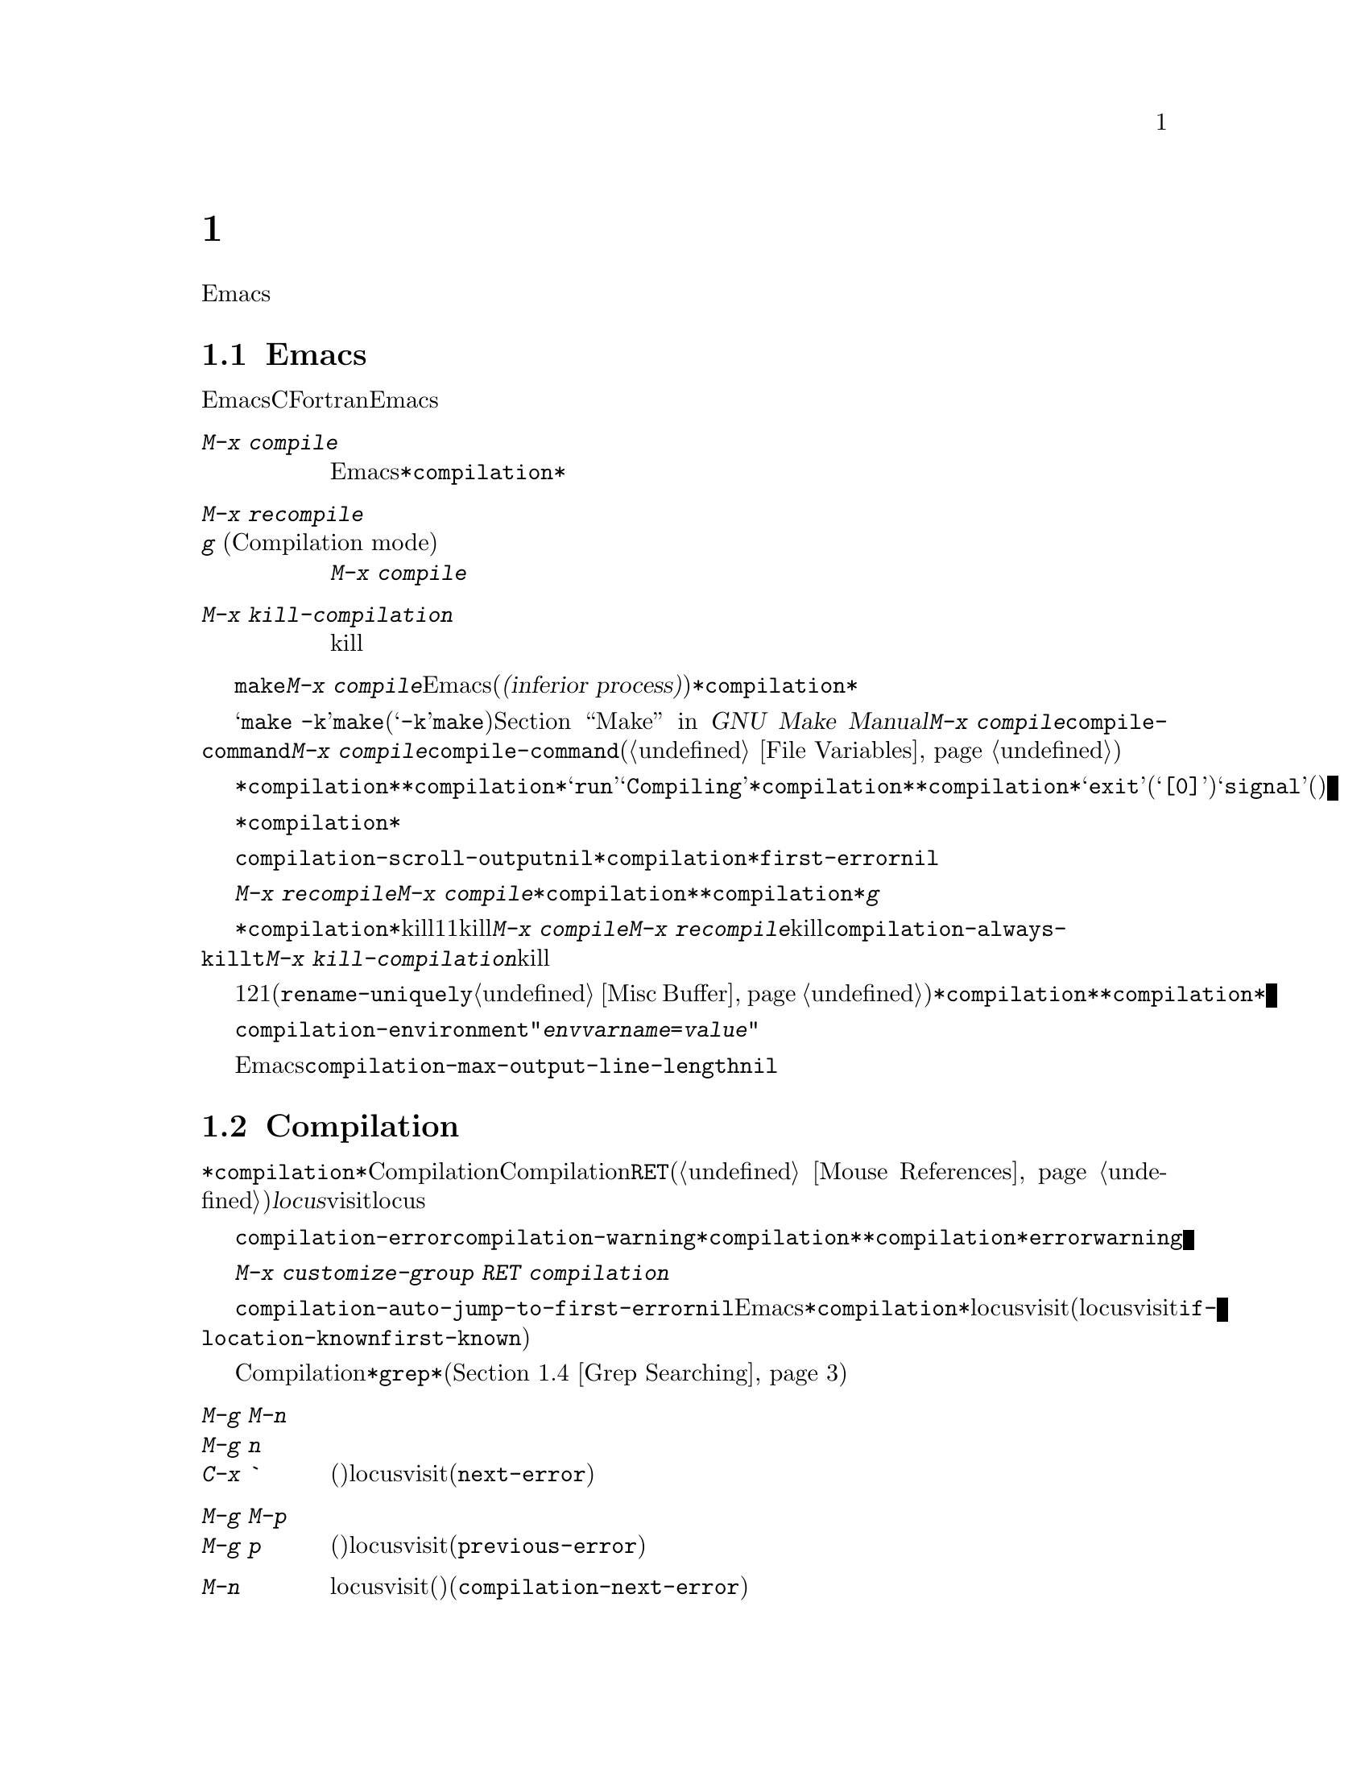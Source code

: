 @c ===========================================================================
@c
@c This file was generated with po4a. Translate the source file.
@c
@c ===========================================================================
@c This is part of the Emacs manual.
@c Copyright (C) 1985--1987, 1993--1995, 1997, 2000--2024 Free Software
@c Foundation, Inc.
@c See file emacs-ja.texi for copying conditions.
@node Building
@chapter プログラムのコンパイルとテスト
@cindex building programs
@cindex program building
@cindex running Lisp functions

  前のチャプターでは、プログラムを変更するのに便利なEmacsコマンドについて議論しました。このチャプターでは、プログラムのコンパイルとテストに役立つコマンドを扱います。

@menu
* Compilation::              Lisp以外の言語(C、Pascal、など)のプログラムのコンパイル。
* Compilation Mode::         コンパイラーのエラーをvisitするモード。
* Compilation Shell::        compilationバッファーで使えるように、シェルを適切にカスタマイズする。
* Grep Searching::           grepによる検索。
* Flymake::                  オンザフライでの構文エラーの検索。
* Debuggers::                非Lispプログラムのための、シンボルデバッガーの実行。
* Executing Lisp::           Lispプログラムを編集するためのさまざまなモードと、Lispプログラムを実行する異なる機能。
* Libraries: Lisp Libraries.  LispプログラムがEmacsにロードされる方法。
* Eval: Lisp Eval.           Emacsで1つのLisp式を実行する。
* Interaction: Lisp Interaction.  EmacsバッファーでLispを実行する。
* External Lisp::            Emacsを通じて別のLispと通信する。
@end menu

@node Compilation
@section Emacs下でのコンパイルの実行
@cindex inferior process
@cindex make
@cindex compilation errors
@cindex error log

  Emacsは、CやFortranのような言語のためのコンパイラーを実行でき、コンパイルログをEmacsのバッファーに取り込むことができます。エラーメッセージを解析して、エラーが発生した場所を示すこともできます。

@table @kbd
@item M-x compile
Emacs下で非同期にコンパイラーを実行し、エラーメッセージは@file{*compilation*}バッファーに送られます。

@item M-x recompile
@itemx g@r{ (Compilation mode)}
最後に呼び出した@kbd{M-x compile}と同じコマンドで、コンパイラーを呼び出します。

@item M-x kill-compilation
サブプロセスで実行されているコンパイルをkillします。
@end table

@findex compile
          @code{make}、または他のコンパイルコマンドを実行するには、@kbd{M-x
compile}とタイプします。これはミニバッファーを使用してシェルのコマンドラインを読み取り、シェルをEmacsのサブプロセス(または@dfn{下位プロセス(inferior
process)})として、そのコマンドを実行します。出力は@file{*compilation*}という名前のバッファーに挿入されます。カレントバッファーのデフォルトディレクトリーが、コマンドを実行する作業ディレクトリーとして使用されます。したがって、通常はそのディレクトリーでコンパイルが行われます。

@vindex compile-command
  デフォルトのコンパイルコマンドは@samp{make
-k}で、これは@command{make}ユーティリティーを使ってコンパイルするプログラムにたいして通常正しいコマンドです(@samp{-k}フラグは@command{make}に、エラー後も可能な限りコンパイルを継続するよう指示します)。@ref{Top,,
Make, make, GNU Make Manual}を参照してください。前に@kbd{M-x
compile}を実行している場合、それに指定したコマンドは自動的に変数@code{compile-command}に格納されます。これは、次に@kbd{M-x
compile}とタイプしたときのデフォルトとなります。ファイルのファイルローカルな値で@code{compile-command}を指定することもできます(@ref{File
Variables}を参照してください)。

  コンパイルを開始すると、他のウィンドウで@file{*compilation*}バッファーが表示されますが、そのウィンドウは選択されません。コンパイルが実行中は、@file{*compilation*}バッファーのメジャーモードインジケーターに@samp{run}という単語が表示され、単語@samp{Compiling}がすべてのモードラインに表示されます。コンパイル実行中、常に@file{*compilation*}バッファーを表示している必要はありません。表示されていなくてもコンパイルは継続します。何らかの理由によりコンパイルが終了したときは、@file{*compilation*}バッファーのモードラインが@samp{exit}(その後に終了コード。@samp{[0]}の場合は通常終了)、または@samp{signal}(何らかのシグナルがプロセスを終了させた場合)に変化します。

  コンパイルの経過を見たいときは、バッファー@file{*compilation*}に切り替えて、ポイントをバッファーの最後に移動します。ポイントが最後にある場合、コンパイル出力はポイント位置に挿入されるので、ポイントは最後に留まります。そうでない場合は、バッファーの最後にコンパイル出力が追加される間も、ポイント位置は固定されたままです。

  コンパイル処理中、モードラインにはその時点までのエラー、警告の数と、コンパイラーからの情報が表示されます。

@cindex compilation buffer, keeping point at end
@vindex compilation-scroll-output
  変数@code{compilation-scroll-output}を非@code{nil}値に変更した場合、@file{*compilation*}バッファーは出力に追随して自動的にスクロールします。値が@code{first-error}の場合は、最初のエラーが出現した箇所でスクロールがストップし、ポイントはエラー箇所に留まります。その他の任意の非@code{nil}値の場合は、出力がなくなるまでスクロールが継続されます。

@findex recompile
  最後にコンパイルしたのと同じコマンドで再実行するには、@kbd{M-x recompile}とタイプします。これは最後に呼び出した@kbd{M-x
compile}からコンパイルコマンドを再利用します。これは@file{*compilation*}バッファーも再利用し、コンパイルもそのバッファーのデフォルトディレクトリー、つまり前にコンパイルが開始されたのと同じディレクトリーで行われます。@file{*compilation*}バッファーでは、このコマンドは@kbd{g}にバインドされています。

@findex kill-compilation
@vindex compilation-always-kill
  新しいコンパイルの開始は、すでに@file{*compilation*}で実行中のコンパイルをkillします。これは、そのバッファーが1度に1つのコンパイルしか処理できないからです。しかし実行中のコマンドを実際にkillする前に、@kbd{M-x
compile}、および@kbd{M-x
recompile}は確認を求めます。常に確認なしで自動的にコンパイルをkillするには、変数@code{compilation-always-kill}を@code{t}に変更します。コマンド@kbd{M-x
kill-compilation}で、コンパイルプロセスをkillすることもできます。

  1度に2つのコンパイルを実行するには、最初に1つを開始してから(多分@code{rename-uniquely}を使用して。@ref{Misc
Buffer}を参照してください)@file{*compilation*}、バッファーをリネームして、それからバッファーを切り替えて他のコンパイルを開始します。これにより新しい@file{*compilation*}バッファーが作成されます。

@vindex compilation-environment
  コンパイルコマンドに渡される環境は、変数@code{compilation-environment}で制御できます。この変数の値は環境変数のセッティングのリストで、各要素は文字列@code{"@var{envvarname}=@var{value}"}の形式です。これらの環境変数のセッティングは、通常の値をオーバーライドします。

@vindex compilation-max-output-line-length
  コンパイル出力中で非常に長い行を表示することによって、Emacsの速度が低下する恐れがあります。@code{compilation-max-output-line-length}よりも長い行には、その制限を超過した部分にボタンが表示されて、そのボタンをクリックすれば隠された部分を表示することができます。この変数を@code{nil}にセットすれば、何も非表示にはされなくなります。

@node Compilation Mode
@section Compilationモード

@cindex Compilation mode
@cindex mode, Compilation
@cindex locus
  @file{*compilation*}バッファーは、Compilationモードと呼ばれるメジャーモードを使用します。Compilationモードは、バッファーのエラーメッセージをハイパーリンクに変換します。ポイントをそこに移動して@key{RET}をタイプするか、マウスでクリック(@ref{Mouse
References}を参照してください)すると、別のウィンドウでエラーメッセージの@dfn{locus}をvisitします。locusとは、エラーが発生したファイルの特定の位置を意味します。

@cindex compilation mode faces
@vindex compilation-error
@vindex compilation-warning
  エラーメッセージや警告メッセージにたいする@code{compilation-error}と@code{compilation-warning}のように、@file{*compilation*}バッファーの外観は、@file{*compilation*}バッファーのハイライト箇所に使用されるフェイスをカスタマイズすることにより制御されます。これらのフェイスは@code{error}フェイスと@code{warning}フェイスから継承されるので、親フェイスを直接カスタマイズすることも可能なことに注意してください。

  カスタマイズに関する変数とフェイスの完全なリストを確認するには、@w{@kbd{M-x customize-group RET
compilation}}を使用してください。

@findex compile-goto-error
@vindex compilation-auto-jump-to-first-error
  変数@code{compilation-auto-jump-to-first-error}を非@code{nil}値に変更した場合、Emacsは、@file{*compilation*}バッファーに表れる最初のエラーメッセージのlocusを自動的にvisitします(自動的にエラーのlocusをvisitする条件を変更するために、この変数に@code{if-location-known}や@code{first-known}を指定することもできる)。

  Compilationモードは、以下の追加のコマンドを提供します。これらのコマンドは@file{*grep*}バッファーでも使用できます。このバッファーではエラーメッセージのかわりに、検索にたいするマッチにハイパーリンクが設定されます(@ref{Grep
Searching}を参照してください)。

@table @kbd
@item M-g M-n
@itemx M-g n
@itemx C-x `
次のエラーメッセージ(またはマッチ)のlocusをvisitします(@code{next-error})。
@item M-g M-p
@itemx M-g p
前のエラーメッセージ(またはマッチ)のlocusをvisitします(@code{previous-error})。
@item M-n
locusをvisitせずに、ポイントを次のエラーメッセージ(またはマッチ)に移動します(@code{compilation-next-error})。
@item M-p
locusをvisitせずに、ポイントを前のエラーメッセージ(またはマッチ)に移動します(@code{compilation-previous-error})。
@item M-@}
他のファイルで発生した次のエラーメッセージ(またはマッチ)にポイントを移動します(@code{compilation-next-file})。
@item M-@{
他のファイルで発生した前のエラーメッセージ(またはマッチ)にポイントを移動します(@code{compilation-previous-file})。
@item C-c C-f
Next Error
Followマイナーモードに切り替えます。これはcompilationバッファーでのカーソル移動にしたがって、ソースを自動的に表示するモードです。
@item g
出力が@file{*compilation*}バッファー内に表示されている、最後のコマンドを再実行します。
@item M-x next-error-select-buffer
@code{next-error}と@code{previous-error}の次回の呼び出しで使用されるバッファーを選択します。
@end table

@kindex M-g M-n
@kindex M-g n
@kindex C-x `
@findex next-error
@vindex next-error-message-highlight
@vindex next-error-highlight
@vindex next-error-highlight-no-select
  順番にエラーをvisitするには、@w{@kbd{C-x `}} (@code{next-error})とタイプするか、これと等価な@kbd{M-g
M-n}または@kbd{M-g
n}とタイプします。このコマンドはCompilationモードのバッファーだけでなく、任意のバッファーから呼び出すことができます。コンパイル後に最初に呼び出すときは、最初のエラーメッセージのlocusをvisitします。連続した@w{@kbd{M-g
M-n}}は、同じ方法で次のエラーをvisitします。@file{*compilation*}バッファーから@key{RET}またはマウスクリックで特定のエラーをvisitした場合、@w{@kbd{M-g
M-n}}はそのエラーの次のエラーからvisitしていきます。これ以上visitするエラーメッセージがない場合、@w{@kbd{M-g
M-n}}はエラーをシグナルします。@w{@kbd{C-u M-g
M-n}}はcompilationバッファーの先頭から再開して、最初のlocusをvisitします。

  @kbd{M-g M-p}または@kbd{M-g p} (@code{previous-error})は、反対方向にエラーを巡回します。

@vindex next-error-find-buffer-function
@findex next-error-select-buffer
  コマンド@code{next-error}および@code{previous-error}は、バッファー@file{*compilation*}または@file{*grep*}にリストされたエラー(またはマッチ)だけに作用されるわけではありません。これらのコマンドは@kbd{M-x
occur} (@ref{Other Repeating
Search}を参照のようなコマンドで生成されたエラー(またはマッチ)を巡回する方法も知っています。カレントバッファーがエラーメッセージ、またはマッチを含む場合には、これらのコマンドはそれらを巡回するでしょう。そうでなければEmacsは(変数@code{next-error-find-buffer-function}の値を@code{next-error-buffer-on-selected-frame}にカスタマイズしていれば)選択されたフレームのウィンドウの中からエラーメッセージ(またはマッチ)を含むバッファー、次に@code{next-error}または@code{previous-error}が最後に使用したバッファー、最後にその他のすべてのバッファーを探します。これらのコマンドが巡回するために選択されたバッファーがカレントでウィンドウに表示されていなければ、そのバッファーが表示されるでしょう。その後の@code{next-error}呼び出しで使用される別バッファーへの切り替えには、コマンド@command{next-error-select-buffer}を使用できます。

@vindex compilation-skip-threshold
  デフォルトでは、コマンド@code{next-error}および@code{previous-error}は、重要でないメッセージはスキップします。変数@code{compilation-skip-threshold}が、これを制御します。デフォルト値は1で、これは警告(warning)より重要でないメッセージをスキップします。2の場合、エラー(error)より重要でないものをスキップし、0はメッセージをスキップしません。

  Emacsがエラーメッセージのlocusをvisitしているとき、関連するソース行が一時的にハイライトされます。選択されたバッファーのlocusのハイライトの持続時間は変数@code{next-error-highlight}、それ以外のバッファーでは@code{next-error-highlight-no-select}により決定されます。更にメッセージを含むバッファーでカレントエラーメッセージをハイライトする方法を定義する、変数@code{next-error-message-highlight}をカスタマイズすることもできます。

@vindex compilation-context-lines
  @file{*compilation*}バッファーが左フリンジ(@ref{Fringes}を参照してください)のあるウィンドウで表示されている場合、locusをvisitするコマンドはカレントエラーメッセージを指す矢印をフリンジに配します。テキスト端末のように、左フリンジがないウィンドウの場合、これらのコマンドは、カレントメッセージがウィンドウの一番上にくるようにウィンドウをスクロールします。変数@code{compilation-context-lines}を@code{t}に変更すると、かわりに列0の前に可視の矢印を挿入します。整数値@var{n}に変更した場合には、これらのコマンドはフリンジの有無に関わらずメッセージがウィンドウの上から@var{n}行目にくるようにウィンドウをスクロールします。デフォルト値の@code{nil}では上述のように振る舞います。

@vindex compilation-hidden-output
  コンパイル出力が非常に冗長になることもありますが、多くの場合にはユーザーにとって特に重要ではありません。ユーザーオプション@code{compilation-hidden-output}にregexpかregexpのリストをセットすることによって、それらにマッチする出力を非表示にできます。たとえば再帰的なMakefileからの冗長な出力を非表示にするために、以下のような指定ができます:

@lisp
(setq compilation-hidden-output
      '("^make[^\n]+\n"))
@end lisp

@vindex compilation-error-regexp-alist
@vindex grep-regexp-alist
  コンパイラーからのメッセージを解析するために、Compilationモードは変数@code{compilation-error-regexp-alist}を使用します。これはさまざまなエラーメッセージのフォーマットをリストし、それらからlocusを抽出する方法をEmacsに指示します。同じような変数@code{grep-regexp-alist}は、@code{grep}コマンド(@ref{Grep
Searching}を参照してください)の出力を解析する方法を指示します。

@findex compilation-next-error
@findex compilation-previous-error
@findex compilation-next-file
@findex compilation-previous-file
  Compilationモードは、スクリーン単位でスクロールを行うために、キー@key{SPC}および@key{DEL}も定義します。@kbd{M-n}
(@code{compilation-next-error})および@kbd{M-p}
(@code{compilation-previous-error})は、次または前のエラーメッセージに移動します。@kbd{M-@{}
(@code{compilation-next-file})および@kbd{M-@}}
(@code{compilation-previous-file})は、違うソースファイルの、次または前のエラーメッセージに移動します。

@cindex Next Error Follow mode
@findex next-error-follow-minor-mode
  @kbd{C-c C-f}とタイプして、Next Error
Followモードに切り替えることができます。このマイナーモードでは、compilationバッファーでの通常のカーソル移動により、自動的にソースを表示するバッファーが更新されます。たとえばカーソルをエラーメッセージに移動すると、そのエラーにたいするlocusが表示されます。

  Compilationモードの機能は、Compilation
Minorモード呼ばれるマイナーモードでも利用可能です。これは通常のコンパイル出力のバッファーだけでなく、任意のバッファーのエラーメッセージを解析します。@kbd{M-x
compilation-minor-mode}とタイプすることにより、このマイナーモードが有効になります。たとえばRloginバッファー(@ref{Remote
Host}を参照してください)では、Compilation
minorモードはリモートのソースファイルに、FTPを通じて自動的にアクセスします(@ref{File Names}を参照してください)。

@node Compilation Shell
@section コンパイルのためのサブシェル

  このセクションには、compilationバッファー内で、シェルやその機能を使用するための、さまざまなテクニックとアドバイスが含まれています。ローカルでのコンパイルに特有なトピックを扱うので、デフォルトディレクトリーがリモートホスト上であるようなcompilationバッファーでは、おそらくほとんどは機能しない(または無関係)でしょう。

  @kbd{M-x
compile}コマンドは、コンパイルコマンドを実行するためにシェルを使いますが、オプションで非対話的なシェルを指定します。これは、シェルがプロンプトなしで開始されることを意味します。@file{*compilation*}バッファーで、通常のシェルプロンプトの見映えがよくない場合、それはシェルの初期化ファイルで、無条件にプロンプトをセットするという間違いを犯していることを意味します(この初期化ファイルは使用しているシェルに応じて@file{.bashrc}、@file{.profile}、@file{.cshrc}、@file{.shrc}などの名前がついています)。シェルの初期化ファイルでは、プロンプトがすでにあるときだけプロンプトをセットするべきです。これをbashで行うには、以下のようにします:

@example
if [ "$@{PS1+set@}" = set ]
then PS1=@dots{}
fi
@end example

@noindent
cshで行うには以下のようにします:

@example
if ($?prompt) set prompt = @dots{}
@end example

@vindex TERM@r{, environment variable, in compilation mode}
  compilationのサブシェルに渡す環境変数@env{TERM}の値をカスタマイズしたい場合は、変数@code{comint-terminfo-terminal}の値をカスタマイズしてください(@ref{Shell
Options}を参照)。

  Emacsは、コンパイラープロセスが非同期なサブプロセスで実行されることを要求しません。もしこれを行う場合、メインのコンパイラープロセスが終了した後で、サブプロセスがまだ実行中のときは、Emacsはこれらをkillするか、それらの出力はEmacsには到達しません。この問題を避けるには、メインのコンパイルプロセスが、それのサブプロセスの終了までwaitするようにします。シェルスクリプトでは、以下のように@samp{$!}と@samp{wait}を使用して、これを行うことができます:

@example
(sleep 10; echo 2nd)& pid=$!  # @r{サブプロセスのpidを記録}
echo first message
wait $pid                     # @r{サブプロセスのwait}
@end example

@noindent
バックグラウンドのプロセスがcompilationバッファーに何も出力せず、メインのコンパイルプロセスが終了したときに、これらがkillされるのを防ぐことだけが必要な場合は、以下で充分です:

@example
nohup @var{command}; sleep 1
@end example

@ifnottex
  MS-DOSオペレーティングシステムでは、非同期なサブプロセスはサポートされていないので、@kbd{M-x
compile}はコンパイルコマンドを同期実行します(たとえばEmacsで他のことを行うには、コマンドが終了するまで待たなければなりません)。@ref{MS-DOS}を参照してください。
@end ifnottex

@node Grep Searching
@section Emacs下でのGrepによる検索

  Emacsからコンパイラーを実行して、コンパイルエラーの行をvisitできるように、@command{grep}を実行して見つかったマッチの行をvisitすることもできます。これは@command{grep}が報告するマッチを、エラーのように扱うことで機能します。出力バッファーはGrepモードを使用します。これはCompilationモードの変種です(@ref{Compilation
Mode}を参照してください)。

@table @kbd
@item M-x grep
@itemx M-x lgrep
Emacs下で@command{grep}を非同期で実行し、@file{*grep*}という名前のバッファーにマッチした行をリストします。
@item M-x grep-find
@itemx M-x find-grep
@itemx M-x rgrep
@code{find}を通じて@command{grep}を実行し、出力を@file{*grep*}バッファーに収集します。
@item M-x zrgrep
@code{zgrep}を実行して、出力を@file{*grep*}バッファーに収集します。
@item M-x kill-grep
実行中の@command{grep}サブプロセスをkillします。
@end table

@findex grep
  @command{grep}を実行するには、@kbd{M-x
grep}とタイプしてから、どのように@command{grep}を実行するかを指定するコマンドラインを入力します。これは通常、@command{grep}を実行するとき与える引数と同じです。@command{grep}スタイルのregexp(通常、シェルのスペシャル文字をクォートするためシングルクォートで囲む)の後に、ファイル名(ワイルドカードも使用できる)を続けます。@kbd{M-x
grep}にプレフィクス引数を指定した場合、バッファーのポイント位置周辺の識別子(@ref{Xref}を参照してください)を探して、それを@command{grep}コマンドのデフォルトにします。

  指定するコマンドは、単純に@command{grep}を実行するものである必要はありません。同じフォーマットで出力を生成するシェルコマンドを使用することができます。たとえば、以下のように、@command{grep}コマンドを連結することができます:

@example
grep -nH -e foo *.el | grep bar | grep toto
@end example

  @command{grep}コマンドの出力は、@file{*grep*}バッファーに送られます。オリジナルのファイルの対応する行は、コンパイルエラーと同様、@w{@kbd{M-g
M-n}}、@key{RET}などで見つけることができます。コマンドのより詳細な説明と、@file{*grep*}バッファー内で利用可能なキーバインディングについては、@ref{Compilation
Mode}を参照してください。

@vindex grep-match-regexp
  マッチをハイライトするために、その周囲に特別なマーカーを出力する@samp{--color}オプションを指定できるgrepプログラムもあります。この機能を使うには、@code{grep-highlight-matches}を@code{t}にセットします。これによりソースバッファーのマッチを表示するとき、ソース行全体ではなく、正確なマッチだけがハイライトされます。ハイライトは@command{grep}が発行する@acronym{ANSI}エスケープシーケンスにたいするマッチを通じて提供されます。このシーケンスにたいするマッチングは@code{grep-match-regexp}により制御されており、これは別の@command{grep}プログラムに対応するようにカスタマイズできます。

  コンパイルコマンド(@ref{Compilation}を参照)のときと同様、grepコマンド実行中には、モードラインにはそれまでに見つかったマッチ数が表示されて、ハイライトされます。

  @command{grep}コマンドは、実行前にバッファーの保存を提案するでしょう。これは、変数@code{grep-save-buffers}により制御されます。利用できる値は@code{nil}(保存しない)、@code{ask}(保存前に尋ねる)、または述語として使用される関数(ファイル名をパラメーターとして呼び出され、バッファーを保存する場合は非@code{nil}をリターンすべきである)のいずれかである。その他の非@code{nil}値は、すべてのバッファーが確認なしで保存されるべきであることを意味します。デフォルト値は@code{ask}です。

@vindex grep-use-headings
@vindex grep-heading@r{ face}
  By default, grep matches are shown with the file names prefixed to each
line.  But if the variable @code{grep-use-headings} is customized to a
non-@code{nil} value, the matches are split into sections, one section for
each file with matches, and the file names are shown in the section headings
using a special face @code{grep-heading}.

@findex grep-find
@findex find-grep
  コマンド@kbd{M-x grep-find}(@kbd{M-x find-grep}でも利用可能)は、@kbd{M-x
grep}と似ていますが、コマンドにたいして提供される初期のデフォルトが異なります ---
このデフォルトは@code{find}と@command{grep}の両方を実行するもので、これによりディレクトリーツリーの各ファイルを検索できます。@ref{Dired
and Find}の@code{find-grep-dired}コマンドも参照してください。

@findex lgrep
@findex rgrep
@findex zrgrep
  コマンド@kbd{M-x lgrep} (local grep)および@kbd{M-x rgrep} (recursive
grep)は、@command{grep}および@code{grep-find}のユーザーフレンドリーなバージョンで、これらはマッチにたいする正規表現、検索するファイル、検索の基準となるディレクトリーを個別に尋ねます。検索での大文字小文字の区別は、@code{case-fold-search}の値で制御されます。コマンド@kbd{M-x
zrgrep}は@kbd{M-x
rgrep}と似ていますが、これは@command{grep}のかわりに@command{zgrep}を呼び出し、gzipされたファイルの内容を検索します。

  これらのコマンドは、変数@code{grep-template}(@code{lgrep}用)、および@code{grep-find-template}(@code{rgrep}用)にもとづいてシェルコマンドを構築します。検索するファイルには、変数@code{grep-files-aliases}で定義されたエイリアスを使用できます。

@vindex grep-find-ignored-directories
  変数@code{grep-find-ignored-directories}にリストされたディレクトリーは、@kbd{M-x
rgrep}の検索で自動的にスキップされます。デフォルト値には、さまざまなバージョンコントロールシステムで使用されるデータディレクトリーが含まれます。

@vindex grep-find-abbreviate
@findex grep-find-toggle-abbreviation
  デフォルトでは@code{lgrep}、@code{rgrep}、@code{zgrep}にたいして構築されるシェルコマンドは、ファイルとディレクトリーの長いリストを含む部分を隠蔽することにより省略して表示されます。隠蔽された部分を表す省略記号のボタンをクリックすれば隠蔽部分を表示できます。@kbd{M-x
grep-find-toggle-abbreviation}とタイプしてインタラクティブに隠蔽部分の表示を切り替えることもできます。このシェルコマンドの隠蔽を無効にするにはオプション@code{grep-find-abbreviate}を@code{nil}値にカスタマイズしてください。

@node Flymake
@section オンザフライで構文エラーを見つける
@cindex checking syntax

  FlymakeモードはC、C++、Perl、HTML、@TeX{}/@LaTeX{}を含む、多くのプログラミング言語およびマークアップ言語の構文チェックを、オンザフライ(on-the-fly)で処理するマイナーモードです。これは通常の人間の言語にたいしてスペルチェックを処理する、Flyspellモード(@ref{Spelling}を参照してください)と、その方法において類似しています。Flymakeモードはファイルの編集にしたがい、そのバッファーの一時的なコピーを使用して、適切な構文チェックツールをバックグラウンドで実行します。それからエラーメッセージと警告メッセージを解析して、そのバッファーの間違った行をハイライトします。使用される構文チェックツールは、言語に依存します。たとえば通常、C/C++ファイルの場合は、Cコンパイラーです。Flymakeは、複雑なプロジェクトにたいしてのチェックでは、@code{make}のようなビルドツールを使うこともできます。

  Flymakeモードを有効にするには、@kbd{M-x flymake-mode}とタイプします。@w{@kbd{M-x
flymake-goto-next-error}}および@w{@kbd{M-x
flymake-goto-prev-error}}を使用して、これが見つけたエラーにジャンプすることができます。カレントバッファーにたいする診断の概観について詳細を表示するにはコマンド@w{@kbd{M-x
flymake-show-buffer-diagnostics}}、同じようにプロジェクト全体(@ref{Projects}を参照)にたいする診断の概観を表示!にはコマンド@w{@kbd{M-x
flymake-show-project-diagnostics}}を使用してください。

  Flymakeの使用についての詳細は、
@ifnottex
@ref{Top, Flymake, Flymake, flymake, The Flymake Manual}を参照してください。
@end ifnottex
@iftex
Emacsとともに配布されているFlymake Info manualを参照してください。
@end iftex

@node Debuggers
@section Emacs下でのデバッガーの実行
@cindex debuggers
@cindex GUD library
@cindex GDB
@cindex DBX
@cindex SDB
@cindex XDB
@cindex Perldb
@cindex JDB
@cindex PDB

GUD(Grand Unified
Debugger)ライブラリーは、広範なシンボリックデバッガーにたいするEmacsのインターフェースを提供します。これはGNUデバッガー(GDB)、同様にLLDB、DBX、SDB、XDB、GuileのREPLのデバッグコマンド、Perlのデバッグモード、PythonデバッガーのPDB、JavaデバッガーのJDBを実行することができます。

  EmacsはGDBにたいする特別なインターフェースを提供します。これはデバッグされているプログラムの状態を表示する追加のEmacsウィンドウを使用します。@ref{GDB
Graphical Interface}を参照してください。

  Emacsは、Emacs Lispプログラムにたいするビルトインのデバッガーももっています。@ref{Debugging,, The Lisp
Debugger, elisp, the Emacs Lisp Reference Manual}を参照してください。

@menu
* Starting GUD::             デバッガーサブプロセスを開始する方法。
* Debugger Operation::       デバッガーとソースバッファーの関係。
* Commands of GUD::          一般的なコマンドのキーバインディング。
* GUD Customization::        GUDにたいして独自のコマンドを定義する。
* GDB Graphical Interface::  GDB機能を使用して、グラフィカルなデバッグ環境を実装する拡張モード。
@end menu

@node Starting GUD
@subsection GUDの開始

  デバッガーサブプロセスを開始する複数のコマンドがあり、それらは特定のデバッガープログラムに対応しています。

@table @kbd
@item M-x gdb
@findex gdb
GDBをサブプロセスとして実行し、IDE-likeなEmacsインターフェースを通じてやりとりをします。このコマンドに間する詳細は、@ref{GDB
Graphical Interface}を参照してください。

@item M-x gud-gdb
@findex gud-gdb
GDBサブプロセスとの入出力に、GUD interactionバッファーを使用してGDBを実行します((@ref{Debugger
Operation}を参照してください))。そのようなバッファーがすでに存在している場合はそのバッファーに切り替え、存在しない場合はバッファーを作成して切り替えます。

ここにリストされている他のコマンドは、他のデバッガープログラムにたいして同じことを行います。

@item M-x lldb
@findex lldb
LLDBデバッガーを実行します。

@item M-x perldb
@findex perldb
Perlインタープリターをデバッグモードで実行します。

@item M-x jdb
@findex jdb
Javaデバッガーを実行します。

@item M-x pdb
@findex pdb
Pythonデバッガーを実行します。

@item M-x guiler
@findex guiler
Guile Schemeプログラムをデバッグするために、Guile REPLを実行します。

@item M-x dbx
@findex dbx
DBXデバッガーを実行します。

@item M-x xdb
@findex xdb
@vindex gud-xdb-directories
XDBデバッガーを実行します。

@item M-x sdb
@findex sdb
SDBデバッガーを実行します。
@end table

  これらの各コマンドは、ミニバッファーを使ってデバッガーを呼び出すコマンドラインを読み取ります。ミニバッファーの初期内容は、デバッガーの標準的な実行ファイル名とオプションで、デバッグしたいと推測される実行ファイル名の場合もあります。シェルのワイルドカードと変数は、このコマンドラインでは使用できません。Emacsは@samp{-}で始まらない最初のコマンド引数を、実行ファイル名とみなします。

@cindex remote host, debugging on
  Trampは、同じリモートホスト上のデバッガーとプログラムによる、リモートデバッグ機能を提供します。詳細については、@ref{Running a
debugger on a remote host,,, tramp, The Tramp
Manual}を参照してください。これはGDBのリモートデバッグ機能とは別の物です、なぜなら、プログラムとデバッガーは違うマシンで実行されるからです(@ref{Remote
Debugging,, Debugging Remote Programs, gdb, The GNU debugger}を参照してください)。

@node Debugger Operation
@subsection デバッガーの操作
@cindex GUD interaction buffer

  @dfn{GUD
interactionバッファー}は、デバッガーサブプロセスにテキストコマンドを送ったり、それの出力を記録するのに使用されるEmacsバッファーです。これは@kbd{M-x
gud-gdb}や、
@iftex
前のセクションにリストされた他のコマンドで使用される、デバッガーとやりとりするための基本的なインターフェースです。
@end iftex
@ifnottex
@ref{Starting GUD}にリストされた他のコマンドで使用される、デバッガーとやりとりするための基本的なインターフェースです。
@end ifnottex
@kbd{M-x
gdb}コマンドは、ブレークポイント、スタックフレーム、その他のデバッガーの状態の様相を制御する、追加の特別なバッファーにより、この機能を拡張します(@ref{GDB
Graphical Interface}を参照してください)。

  GUD interactionはShellモードの変種を使用するので、Shellモードで定義されたEmacsコマンドが利用可能です(@ref{Shell
Mode}を参照してください)。ほとんどのデバッガーコマンドにたいして補完(@ref{Completion}を参照してください)が利用可能で、それらを繰り返すのに、通常のShellモードのヒストリーコマンドを使うことができます。
@iftex
GUD interactionバッファーで使用できる特別なコマンドについては、次のセクション
@end iftex
@ifnottex
GUD interactionバッファーで使用できる特別なコマンドについては、@ref{Commands of GUD}
@end ifnottex
を参照してください。

  プログラムをデバッグすると、Emacsは関連するソースファイルをEmacsバッファーにvisitして、カレント実行行には左フリンジに矢印が表示されます(テキスト端末では最初の2列に@samp{=>}の矢印が表示されます)。そのようなバッファーでのポイントの移動は、矢印を移動しません。これらのソースファイルの編集はできますが、行の挿入や削除により矢印の位置は失われることに注意してください。なぜならEmacsには編集されたソース行が、デバッガーサブプロセスから報告されるどの行に対応するか、知る手立てがないからです。この情報を更新するには通常、プログラムのリコンパイルと再実行が必要です。

@cindex GUD and hl-line-mode
@cindex highlighting execution lines in GUD
@vindex gud-highlight-current-line
  さらにGUDにはウィンドウテキスト自体のカレント実行行を、2つあるうちのいずれかのおう方法によって視覚的に区切る能力があります。1つ目はフェイス@code{gud-highlight-current-line-face}によって提供される見栄えをもつオーバーレイでその行を表示する方法で、これはユーザーオプション@code{gud-highlight-current-line}が有効な場合に効力をもちます。もう一方はHL
Lineモード(@ref{Cursor
Display}を参照)が導入したオーバーレイを実行行に一時的(後続の編集コマンドによって元の位置にカーソルが戻るまでの間)に移動する方法で、こちらはHL
Lineモードが有効な場合に効果があります。

@cindex GUD Tooltip mode
@cindex mode, GUD Tooltip
@findex gud-tooltip-mode
  GUD Tooltipモードは、GUDにツールチップサポートを追加するグローバルなマイナーモードです。このモードに切り替えるには、@kbd{M-x
gud-tooltip-mode}とタイプします。このモードはデフォルトで無効になっています。有効にした場合、変数、関数、マクロ(@dfn{識別子}として総称される)にマウスポインターを移動すると、それらの値がツールチップで表示されます(@ref{Tooltips}を参照)。値を表示したい式の上にマウスポインターを置くだけでは値が表示されない場合は、マウスでその式をドラッグしてマークし、マウスポインターをそのマークされた領域内に置いたままにすることにより、より明示的にEmacsに指示することができます。かわりにマウスをドラッグして識別子または式をマークしてから、マウスをマークした領域から離すと、式の値がツールチップに表示されます。GUD
Tooltipモードは、GUD
interactionバッファー、および@code{gud-tooltip-modes}にリストされたメジャーモードの、すべてのソースバッファーで効果があります。ツールチップモードがオフの場合は、ツールチップではなくエコーエリアに値が表示されます。

  @kbd{M-x gud-gdb}でGUD
Tooltipモードを使用する場合、GDBにより表示される式の値は、マクロを展開する場合があり、これはデバッグされているプログラムに副作用をもたらすかもしれません。この理由により、@code{gud-gdb}ではツールチップの使用は無効になっています。@kbd{M-x
gdb}インターフェースを使用する場合、この問題は発生しません。なぜなら副作用を避ける特別なコードがあるからです。さらにプログラムが実行されていないときに、識別子に関連付けられたマクロの定義を表示することもできます。

@node Commands of GUD
@subsection GUDのコマンド

  GUDはブレークポイントのセットとクリアー、スタックフレームの選択、プログラムのステップ実行のためのコマンドを提供します。

@table @kbd
@item C-x C-a C-b
@kindex C-x C-a C-b
ポイントのあるソース行にブレークポイントをセットします。
@end table

  ソースバッファーから@kbd{C-x C-a C-b}
(@code{gud-break})が呼び出された場合、カレントソース行にデバッガーのブレークポイントをセットします。このコマンドはGUDを開始した後だけ利用可能です。デバッガーサブプロセスに関連付けられていないバッファーで呼び出すと、エラーをシグナルします。

@kindex C-x C-a @r{(GUD)}
  以下のコマンドは、GUD
interactionバッファーとグローバルの両方で利用可能ですが、キーバインドが異なります。キーが@kbd{C-c}で始まるものはGUD
interactionバッファーだけで利用可能で、@kbd{C-x
C-a}で始まるものはグローバルに利用可能です。コマンドのいくつかはツールバーを通じても利用可能です。また、特定のデバッガーではサポートされないものもあります。

@table @kbd
@item C-c C-l
@kindex C-c C-l @r{(GUD)}
@itemx C-x C-a C-l
@findex gud-refresh
GUD interactionバッファーで参照される最後のソース行を、別のウィンドウに表示します(@code{gud-refresh})。

@item C-c C-s
@kindex C-c C-s @r{(GUD)}
@itemx C-x C-a C-s
@findex gud-step
次の1行を実行します(@code{gud-step})。その行が関数呼び出しを含む場合、関数呼び出しに入った後に実行をストップします。

@item C-c C-n
@kindex C-c C-n @r{(GUD)}
@itemx C-x C-a C-n
@findex gud-next
次の1行を実行します(@code{gud-next})。その行が関数呼び出しを含む場合、関数の中でストップせずに関数をステップオーバーします。

@item C-c C-i
@kindex C-c C-i @r{(GUD)}
@itemx C-x C-a C-i
@findex gud-stepi
機械語の1命令を実行します(@code{gud-stepi})。

@item C-c C-p
@kindex C-c C-p @r{(GUD)}
@itemx C-x C-a C-p
@findex gud-print
ポイント位置の式を評価します(@code{gud-print})。表示したい正確な式をEmacsが表示しない場合、最初に式をリージョンとしてマークします。

@need 3000
@item C-c C-r
@kindex C-c C-r @r{(GUD)}
@itemx C-x C-a C-r
@findex gud-cont
停止位置を指定せずに実行を継続します。プログラムは、ブレークポイントに達する、プログラム終了、またはデバッガーがチェックしているシグナルを受けとるまで実行を続けます。

@need 1000
@item C-c C-d
@kindex C-c C-d @r{(GUD)}
@itemx C-x C-a C-d
@findex gud-remove
カレントソース行にブレークポイントがある場合、ブレークポイントを削除します。GUD
interactionバッファーでこのコマンドを使用する場合、プログラムが最後に停止した位置に適用されます。

@item C-c C-t
@kindex C-c C-t @r{(GUD)}
@itemx C-x C-a C-t
@findex gud-tbreak
カレントソース行に、一時的なブレークポイントをセットします(@code{gud-tbreak})。GUD
interactionバッファーでこのコマンドを使用した場合、プログラムが最後に停止した位置に適用されます。

@item C-c <
@kindex C-c < @r{(GUD)}
@itemx C-x C-a <
@findex gud-up
次の外側のスタックフレームを選択します(@code{gud-up})。これはGDBコマンドの@samp{up}と等価です。

@item C-c >
@kindex C-c > @r{(GUD)}
@itemx C-x C-a >
@findex gud-down
次の内側のスタックフレームを選択します(@code{gud-down})。これはGDBコマンドの@samp{down}と等価です。

@item C-c C-u
@kindex C-c C-u @r{(GUD)}
@itemx C-x C-a C-u
@findex gud-until
カレント行まで実行を継続します(@code{gud-until})。プログラムは、ブレークポイントに達する、プログラム終了、またはデバッガーがチェックしているシグナルを受けとる、またはカーソルがある行に到達するまで実行を続けます。

@item C-c C-f
@kindex C-c C-f @r{(GUD)}
@itemx C-x C-a C-f
@findex gud-finish
選択されたフレームがリターンするか、他の理由により停止するまでプログラムを実行します(@code{gud-finish})。
@end table

  GDBを使用している場合、追加のキーバインディングが利用可能です:

@table @kbd
@item C-x C-a C-j
@kindex C-x C-a C-j @r{(GUD)}
@findex gud-jump
ソースバッファーだけで有用です。@code{gud-jump}はプログラムの実行箇所をカレント行に転送します。別の言い方をすると、プログラムが次に実行するのは、このコマンドを与えた位置になります。新しく実行される行が前の関数とは異なる場合、多分奇妙な結果になるので、GDBは確認を求めます。詳細は、GDBマニュアルのエントリー@code{jump}を参照してください。

@item @key{TAB}
@kindex TAB @r{(GUD)}
@findex gud-gdb-complete-command
GDBの場合、シンボル名を補完します(@code{gud-gdb-complete-command})。このキーはGUD
interactionバッファーだけで利用可能です。
@end table

  これらのコマンドは、それが意味がある場合には、数引数を繰り返し回数と解釈します。

  @key{TAB}は補完コマンドに割り当てられているので、GDBでデバッグしているプログラムへのタブの入力には使えません。タブの入力には@kbd{C-q
@key{TAB}}とタイプしてください。

@node GUD Customization
@subsection GUDのカスタマイズ

@vindex gdb-mode-hook
@vindex dbx-mode-hook
@vindex sdb-mode-hook
@vindex xdb-mode-hook
@vindex perldb-mode-hook
@vindex pdb-mode-hook
@vindex jdb-mode-hook
@vindex guiler-mode-hook
  起動時にGUDは以下のフックの1つを実行します:@*GDBを使用している場合は@code{gdb-mode-hook}、@*DBXを使用している場合は@code{dbx-mode-hook}、@*SDBを使用している場合は@code{sdb-mode-hook}、@*XDBを使用している場合は@code{xdb-mode-hook}、Guile
REPLのデバッグには@code{guiler-mode-hook}、@*Perlのデバッグモードを使用している場合は@code{perldb-mode-hook}、@*PDBを使用している場合は@code{pdb-mode-hook}、@*JDBを使用している場合は@code{jdb-mode-hook}を実行します。@*@ref{Hooks}を参照してください。

  Lispマクロ@code{gud-def}(@ref{Defining Macros,,, elisp, the Emacs Lisp
Reference Manual}を参照してください)は、デバッガーに特定のコマンド文字列を送るEmacsコマンドを定義して、GUD
interactionバッファーで、それにたいするキーバインドをセットアップする便利な方法を提供します:

@findex gud-def
@example
(gud-def @var{function} @var{cmdstring} @var{binding} @var{docstring})
@end example

  これはデバッガープロセスに@var{cmdstring}を送る、ドキュメント文字列が@var{docstring}の、@var{function}という名前のコマンドを定義します。コマンド@var{function}を、任意のバッファーで使用できます。@var{binding}が非@code{nil}の場合、@code{gud-def}はそのコマンドを、GUDバッファーのモードでは@kbd{C-c
@var{binding}}、グローバルには@kbd{C-x C-a @var{binding}}にバインドします。

  コマンド文字列@var{cmdstring}には、@var{function}が呼び出されたときに書き込まれるデータのための、特定の@samp{%}シーケンスを含めることができます:

@table @samp
@item %f
カレントソースファイルの名前です。カレントバッファーがGUDバッファーの場合、カレントソースファイルはプログラムがストップしているファイルです。

@item %l
カレントソース行の番号です。カレントバッファーがGUDバッファーの場合、カレントソース行はプログラムがストップしている行です。

@item %e
transient-mark-modeでは、リージョンがアクティブの場合はリージョンのテキストです。そうでない場合、ポイント位置またはそれに隣接する位置にあるCのlvalue(左辺値)、または関数呼び出し式です。

@item %a
ポイント位置またはそれに隣接する位置にある、16進アドレスのテキストです。

@item %p
呼び出された関数の数引数の10進数です。コマンドに数引数が指定されなかった場合、@samp{%p}は空文字列になります。

コマンド文字列に@samp{%p}を使用しない場合、定義したコマンドは数引数を無視します。

@item %d
カレントソースファイルのディレクトリー名です。

@item %c
ポイントを取り囲む式から派生された、完全に記述されたされたclass名(fully qualified class name)です(jdbのみ)。
@end table

@node GDB Graphical Interface
@subsection GDBのグラフィカルインターフェース

  コマンド@kbd{M-x
gdb}はブレークポイント、スタックフレーム、その他のデバッグ状態の様相を制御するために特化したバッファーで、IDE-likeなインターフェースでGDBを開始します。これは、たとえばマウスソースバッファーのフリンジをクリックすることにより、そこにブレークポイントをセットするなどの、マウスによりデバッグセッションを制御する追加の方法も提供します。

@vindex gud-gdb-command-name
  これらの追加機能を使わずにGUD interactionバッファーのインターフェースだけを使ってGDBを実行するには、@kbd{M-x gud-gdb}
(@ref{Starting GUD}を参照)を使用します。

  内部的には、@kbd{M-x
gdb}はGDBにたいしてスクリーンサイズに制限がないと告げます。正しい操作のために、デバッグセッションの間はGDBのスクリーンの高さと幅の値を変更してはいけません。

@menu
* GDB User Interface Layout::  複数表示されたバッファーの制御。
* Source Buffers::           プログラムを制御するためにフリンジ・余白でマウスを使う。
* Breakpoints Buffer::       ブレークポイントのコントロールパネル。
* Threads Buffer::           スレッドの表示。
* Stack Buffer::             callスタックからのフレームの選択。
* Other GDB Buffers::        GDBの状態を制御するその他のバッファー。
* Watch Expressions::        speedbarで変数の値をモニターする。
* Multithreaded Debugging::  複数スレッドのプログラムのデバッグ。
@end menu

@node GDB User Interface Layout
@subsubsection GDBのユーザーインターフェースのレイアウト
@cindex GDB User Interface layout

@vindex gdb-many-windows
@vindex gdb-show-main
  変数@code{gdb-many-windows}が@code{nil}(デフォルト)の場合、@kbd{M-x gdb}は通常GUD
interactionバッファーだけを表示します。しかし@code{gdb-show-main}が非@code{nil}の場合、2つのウィンドウで開始します。その場合、1つはGUD
interactionバッファーを表示して、もう一方はデバッグするプログラムの@code{main}関数のソースを表示します。

  @code{gdb-many-windows}が非@code{nil}の場合、@kbd{M-x gdb}は以下のフレームレイアウトを表示します。

@smallexample
@group
+--------------------------------+--------------------------------+
|   GUD interaction buffer       |   Locals/Registers buffer      |
|--------------------------------+--------------------------------+
|   Primary Source buffer        |   I/O buffer for debugged pgm  |
|--------------------------------+--------------------------------+
|   Stack buffer                 |   Breakpoints/Threads buffer   |
+--------------------------------+--------------------------------+
@end group
@end smallexample

@findex gdb-save-window-configuration
@findex gdb-load-window-configuration
@vindex gdb-default-window-configuration-file
@vindex gdb-window-configuration-directory
  上のいずれかにもとづきウィンドウレイアウトをカスタマイズして、@code{gdb-save-window-configuration}を使用してそのレイアウトをファイルに保存できます。そのレイアウトは後から@code{gdb-load-window-configuration}を使用してロードすることで戻すことができます(内部的にはEmacsはウィンドウレイアウトのかわりにウィンドウ構成という用語を使用する)。@code{gdb-default-window-configuration-file}をカスタマイズすることで、@code{gdb-many-windows}が使用するデフォルトレイアウトにカスタムレイアウトをセットできます。これが絶対ファイル名でなければ、GDBは@code{gdb-window-configuration-directory}の配下でファイルを探します。@code{gdb-window-configuration-directory}のデフォルトは@code{user-emacs-directory}です(@ref{Find
Init}を参照)。


@findex gdb-restore-windows
@findex gdb-many-windows
@vindex gdb-restore-window-configuration-after-quit
  ウィンドウのレイアウトを変更した場合には、@kbd{M-x
gdb-restore-windows}とタイプして、デフォルトのレイアウトをリストアできます。複数ウィンドウレイアウトと、GUD
interactionバッファーとソースファイルだけの単純なレイアウトを切り替えるには、@kbd{M-x
gdb-many-windows}とタイプしてください。

  ウィンドウを複雑にセットアップをしていて、@code{gdb-many-windows}がそれを混乱させるのを望まない場合は、別のフレーム内で@kbd{M-x
gdb}を呼び出すほうがよいでしょう。その場合は、元のフレームのウィンドウのアレンジに影響はありません。テキスト端末で作業する場合は、GDBセッションに別のフレームを使用すれば、各ウィンドウにたいするスクリーン資源がもっとも活用される可能性があるので、特に便利になり得ます。同一フレーム上でのGDB開始を選択する場合には、@code{gdb-restore-window-configuration-after-quit}を非@code{nil}にセットすることを考慮してください。その場合には、GDBのquit後に元のレイアウトがリストアされるでしょう。@code{t}なら常にリストア、@code{if-gdb-many-windows}なら@code{gdb-many-windows}が非@code{nil}のときだけリストア、@code{if-gdb-show-main}なら@code{gdb-show-main}が非@code{nil}のときだけリストアされます。

  同じフレームまたは異なるフレームに、GDBに関連した追加のバッファーを表示するように指定できます。@kbd{M-x
gdb-display-@var{buffertype}-buffer}または@kbd{M-x
gdb-frame-@var{buffertype}-buffer}とタイプして、望むバッファーを選択します。ここで@var{buffertype}は@samp{breakpoints}や@samp{io}のような、該当するバッファータイプです。@samp{GUD}メニューの、サブメニュー@samp{GDB-Windows}または@samp{GDB-Frames}により、メニューバーから同じことができます。

@vindex gdb-max-source-window-count
@vindex gdb-display-source-buffer-action
デフォルトではGDBはソースファイルを表示するために最大で1つのウィンドウを使用します。@code{gdb-max-source-window-count}をカスタマイズして、より多くのウィンドウを使用することができます。@code{gdb-display-source-buffer-action}をカスタマイズして、GDBがソースファイルを表示する方法を制御することもできます。

  デバッグを終えたら@kbd{C-x k}でGUD
interactionバッファーをkillすれば、このセッションでの関連するすべてのバッファーをkillできます。しかしEmacsでソースコードの編集とリコンパイル終えて、さらにデバッグを続けたいときは、これを行う必要はありません。実行を再開すると、GDBは自動的に新しい実行ファイルを見つけます。GUD
interactionバッファーを残しておけば、シェルヒストリー、同様にGDBブレークポイントを残すことができる利点があります。最近編集したソースファイルのブレークポイントが、正しい場所にあるかチェックする必要があります。

@node Source Buffers
@subsubsection Sourceバッファー
@cindex fringes, for debugging

@table @asis
@item @kbd{mouse-1} (in fringe)
その行のカレントブレークポイントをセット、またはクリアーします(@code{gdb-mouse-set-clear-breakpoint})。

@item @kbd{C-mouse-1} (in fringe)
その行のブレークポイントを有効または無効にします(@code{gdb-mouse-toggle-breakpoint-margin})。

@item @kbd{mouse-3} (in fringe)
その行まで実行を継続します(@code{gdb-mouse-until})。

@item @kbd{C-mouse-3} (in fringe)
その行にジャンプします(@code{gdb-mouse-jump})。
@end table

  グラフィカルなディスプレイでは、sourceバッファーのフリンジを@kbd{mouse-1}でクリックして、その行にブレークポイントをセットできます(@ref{Fringes}を参照してください)。クリックした場所に赤いドットが表示されます。すでにそこにブレークポイントが存在する場合、クリックでそれを削除します。既存のブレークポイントを@kbd{C-mouse-1}でクリックすることにより、有効または無効にします。クリアーされておらず無効になったブレークポイントは、グレイのドットで示されます。

  テキスト端末またはフリンジが無効な場合、有効なブレークポイントはウィンドウの左端に、@samp{B}という文字で示されます。無効なブレークポイントは@samp{b}で示されます(余白はブレークポイントがあるときだけ表示されます)。

  sourceバッファーの左フリンジの塗りつぶされた矢印は、デバッグされているプログラムがストップした最内フレームの行を示します。中抜きの矢印はより高いレベルのフレームの現在実行されている行を示します。フリンジの矢印を@kbd{mouse-1}でドラッグすると、ボタンを離した行まで実行が進みます。かわりにフリンジを@kbd{mouse-3}でクリックすることにより、その行まで実行を進めることができます。フリンジを@kbd{C-mouse-3}でクリックすることにより、間にある行を実行せずに、その行にジャンプできます。このコマンドは後方へもジャンプできるので、すでに実行中のコードの実行の詳細を調べるのに便利です。

@vindex gdb-mi-decode-strings
  デフォルトではソースファイル名とデバッグされるプログラム内の非ASCII文字列はデフォルトコーディングシステムを使用してデコードされます。デバッグされるプログラムが別の文字エンコーディングを使用する等の理由により違うデコーディングを望むなら、変数@code{gdb-mi-decode-strings}に適切なコーディングシステムをセットするか、あるいは非ASCII文字を未デコードの8進エスケープのままにするよう@code{nil}をセットしてください。

@node Breakpoints Buffer
@subsubsection Breakpointsバッファー

  GDB
Breakpointsバッファーは、デバッガーセッションのブレークポイント(breakpoint)、ウォッチポイント(watchpoint)、キャッチポイント(catchpoint)を表示します。@ref{Breakpoints,,,
gdb, The GNU
debugger}を参照してください。これは以下のコマンドを提供します。これらのコマンドのほとんどは@dfn{カレントブレークポイント}(ポイントのあるブレークポイント)に適用されます。

@table @kbd
@item @key{SPC}
@kindex SPC @r{(GDB Breakpoints buffer)}
@findex gdb-toggle-breakpoint
カレントブレークポイントを有効または無効にします(@code{gdb-toggle-breakpoint})。グラフィカルなディスプレイでは、これはsourceバッファーのフリンジのドットのカラーを変更します。ドットのカラーは、ブレークポイントが有効なときは赤、無効なときはグレーです。

@item D
@kindex D @r{(GDB Breakpoints buffer)}
@findex gdb-delete-breakpoint
カレントブレークポイントを削除します(@code{gdb-delete-breakpoint})。

@item @key{RET}
@kindex RET @r{(GDB Breakpoints buffer)}
@findex gdb-goto-breakpoint
カレントブレークポイントのソース行をvisitします(@code{gdb-goto-breakpoint})。

@item mouse-2
@kindex mouse-2 @r{(GDB Breakpoints buffer)}
クリックしたブレークポイントのソース行をvisitします(@code{gdb-goto-breakpoint})。
@end table

@vindex gdb-show-threads-by-default
  @code{gdb-many-windows}が非@code{nil}の場合、GDB Breakpointsバッファーは、GDB
Threadsバッファーとウィンドウを共有します。一方から他方へ切り替えるには、ヘッダー行の関連するボタンを@kbd{mouse-1}でクリックします。@code{gdb-show-threads-by-default}が非@code{nil}の場合、GDB
Threadsバッファーがデフォルトとして表示されます。

@node Threads Buffer
@subsubsection Threadsバッファー

@findex gdb-select-thread
  GDB Threadsバッファーは、デバッグされているプログラムのスレッドのサマリーを表示します。@ref{Threads, Threads,
Debugging programs with multiple threads, gdb, The GNU
debugger}を参照してください。スレッドを選択するには、ポイントをそこに移動して@key{RET}
(@code{gdb-select-thread})を押すか、それを@kbd{mouse-2}でクリックします。これにより、それに関連するsourceバッファーが表示され、他のGDBバッファーの内容も更新されます。

  GDB Threadsバッファー内に含まれる項目を選択するために、@code{gdb-buffers}グループ配下の変数をカスタマイズできます。

@table @code
@item gdb-thread-buffer-verbose-names
@vindex gdb-thread-buffer-verbose-names
@samp{Thread 0x4e2ab70 (LWP 1983)}のような長いスレッド名を表示します。

@item gdb-thread-buffer-arguments
@vindex gdb-thread-buffer-arguments
スレッドのトップフレームの引数を表示します。

@item gdb-thread-buffer-locations
@vindex gdb-thread-buffer-locations
ファイル情報またはライブラリー名を表示します。

@item gdb-thread-buffer-addresses
@vindex gdb-thread-buffer-addresses
threadバッファーのスレッドフレームのアドレスを表示します。
@end table

  複数のスレッドの情報を同時に閲覧するには、GDB Threadsバッファーの以下のコマンドを使用します。

@table @kbd
@item d
@kindex d @r{(GDB threads buffer)}
@findex gdb-display-disassembly-for-thread
カレント行のスレッドのdisassemblyバッファーを表示します(@code{gdb-display-disassembly-for-thread})。

@item f
@kindex f @r{(GDB threads buffer)}
@findex gdb-display-stack-for-thread
カレント行のスレッドのGDB Stackバッファーを表示します(@code{gdb-display-stack-for-thread})。

@item l
@kindex l @r{(GDB threads buffer)}
@findex gdb-display-locals-for-thread
カレント行のスレッドのGDB Localsバッファーを表示します(@code{gdb-display-locals-for-thread})。

@item r
@kindex r @r{(GDB threads buffer)}
@findex gdb-display-registers-for-thread
カレント行のスレッドのGDB
Registersバッファーを表示します(@code{gdb-display-registers-for-thread})。
@end table

@noindent
これらのコマンドの大文字@kbd{D}、@kbd{F}、@kbd{L}、@kbd{R}は、対応するバッファーを新しいフレームに表示します。

  特定のスレッドについての情報を表示するバッファーを作成した場合、それはそのスレッドにバインドされて、プログラムをデバッグする間、情報を表示し続けます。各GDBバッファーのモードインジケーターには、バッファーに情報が表示されているスレッドの番号が表示されます。スレッドの番号はバインドされたバッファーのバッファー名にも含まれます。

  GDB
Threadsバッファーでは、さらに他のコマンドも利用可能で、それはプログラムの実行を制御するのに使われるGDBのモードに依存します。@ref{Multithreaded
Debugging}を参照してください。

@node Stack Buffer
@subsubsection Stackバッファー

  GDB Stackバッファーは、@dfn{コールスタック(call
stack)}を表示します。これは、1行がデバッガーセッションでのネストされたサブルーチン呼び出し(@dfn{stack frames:
スタックフレーム})にそれぞれ対応します。@ref{Backtrace,, Backtraces, gdb, The GNU
debugger}を参照してください。

@findex gdb-frames-select
  グラフィカルなディスプレイでは、選択されたスタックフレームは、フリンジの矢印で示されます。テキスト端末、またはフリンジが無効な場合、選択されたスタックフレームは反転して表示されます。スタックフレームを選択するには、ポイントをその行に移動して@key{RET}
(@code{gdb-frames-select})とタイプするか、それを@kbd{mouse-2}でクリックします。これを行うことにより、Localsバッファーも更新されます
@ifnottex
(@ref{Other GDB Buffers}を参照してください)。
@end ifnottex
@iftex
(次のセクションで説明します)。
@end iftex

@vindex gdb-stack-buffer-addresses
  各スタックフレームのフレームアドレスを表示したい場合は、変数@code{gdb-stack-buffer-addresses}を非@code{nil}値にカスタマイズしてください。

@node Other GDB Buffers
@subsubsection その他のGDBバッファー

@kbd{M-x gdb}が提供するバッファーのうち、オプションとして表示を要求できるバッファーとして、他にも以下のバッファーがあります:

@table @asis
@findex gdb-display-locals-buffer
@item Localsバッファー
このバッファーは、カレントのスタックフレームのローカル変数の値を、簡単なデータ型で表示します(@ref{Frame Info, Frame Info,
Information on a frame, gdb, The GNU
debugger}を参照)。値を編集したいときは、そこで@key{RET}を押すか、@kbd{mouse-2}でクリックしてください。

配列と構造体については、その型だけが表示されます。GDB
6.4以降では、ポイント位置で@key{RET}をタイプ、または@kbd{mouse-2}でクリックすることにより、ローカル変数の値を調べることができます。それより前のバージョンのGDBでは、型の説明(@samp{[struct/union]}または@samp{[array]})にたいして、@key{RET}または@kbd{mouse-2}を使用します。@ref{Watch
Expressions}を参照してください。

Localsバッファーを表示するには@kbd{M-x gdb-display-locals-buffer}とタイプしてください。

@findex gdb-display-io-buffer
@item I/O Buffer
If the program you are debugging uses standard input and output streams for
interaction with the user, or emits a significant amount of output to its
standard output, you may wish to separate its I/O from interaction with
GDB.  Use the command @w{@kbd{M-x gdb-display-io-buffer}} to show a window
with a buffer to which Emacs redirects the input and output from the program
you are debugging.  However, if the variable @code{gdb-display-io-buffer} is
@code{nil}, Emacs will not create nor display a separate I/O buffer, but
will instead redirect the program's interaction to the GUD interaction
buffer.

@findex gdb-display-registers-buffer
@item Registersバッファー
このバッファーは、レジスターに保持されている値を表示します(@ref{Registers,,, gdb, The GNU
debugger}を参照)。このバッファーの表示を要求するコマンドは@kbd{M-x
gdb-display-registers-buffer}です。値を編集したいときは、そのレジスターで@key{RET}を押すか、@kbd{mouse-2}をクリックします。GDB6.4以降では、最近変化したレジスター値は、@code{font-lock-warning-face}で表示されます。

@findex gdb-display-disassembly-buffer
@item Assemblerバッファー
assemblerバッファーは、カレントフレームをマシン語コードで表示します。矢印はカレント命令を指し、sourceバッファーのようにブレークポイントのセットと削除ができます。ブレークポイントのアイコンも、フリンジまたは余白に表示されます。このバッファーの表示を要求するコマンドは@kbd{M-x
gdb-display-disassembly-buffer}です。

@findex gdb-display-memory-buffer
@item Memoryバッファー
memoryバッファーは、プログラムのメモリーセクションを調べるためのバッファーです(@ref{Memory, Memory, Examining
memory, gdb, The GNU
debugger}を参照してください)。ヘッダー行の適切な箇所を@kbd{mouse-1}でクリックすることにより、そのバッファーが表示するメモリーの開始アドレス、またはデータアイテムの数が変化します(または@kbd{S}および@kbd{N}を使用)。ヘッダー行を@kbd{mouse-3}でクリックすることにより、データアイテムのフォーマット、またはユニットサイズのどちらを表示するか選択します。このバッファーの表示を要求するコマンドは@w{@kbd{M-x
gdb-display-memory-buffer}}です。
@end table

@code{gdb-many-windows}が非@code{nil}の場合、breakpointsバッファーとthreadsバッファーがウィンドウを共有するように、localsバッファーとregistersバッファーもウィンドウを共有します。一方から他方へ切り替えるには、ヘッダー行の関連するボタンを@kbd{mouse-1}でクリックしてください。

@node Watch Expressions
@subsubsection ウォッチ式
@cindex Watching expressions in GDB

@findex gud-watch
@kindex C-x C-a C-w @r{(GUD)}
  プログラムを停止するたびに、変数がどのように変化するか見たいときは、ポイントを変数名に移動して、ツールバーのウォッチアイコンをクリック(@code{gud-watch})するか、@kbd{C-x
C-a C-w}とタイプします。プレフィクス引数を指定した場合、変数名をミニバッファーで入力することができます。

  各ウォッチ式は、speedbarに表示されます(@ref{Speedbar}を参照してください)。配列や、構造体、共有体のような複雑なデータ型はツリー形式で表示されます。ツリーの子ノード、および単純なデータ型では、式の名前とその値が表示され、speedbarフレームが選択されたときは型がツールチップで表示されます。それより高いレベルでは名前、型、ポインターのアドレス値、そうでない場合は名前と型だけが表示されます。ルート式では、それらがどこで定義されているかを識別するために、ツールチップでフレームアドレスも表示されます

  複雑なデータ型を展開または折り畳むには、式の左のタグを@kbd{mouse-2}をクリックするか@key{SPC}を押します。式の子にあたるデータの数が、変数@code{gdb-max-children}の値を超える場合、Emacsは式を展開する前に確認を求めます。

@kindex D @r{(GDB speedbar)}
@findex gdb-var-delete
  複雑なウォッチ式を削除するには、speedbarのルート式にポイントを移動して、@kbd{D}
(@code{gdb-var-delete})とタイプしてください。

@kindex RET @r{(GDB speedbar)}
@findex gdb-edit-value
  単純なデータ型の変数、または複雑なデータ型の単純な要素を編集するには、speedbarのその箇所にポイントを移動して、@key{RET}
(@code{gdb-edit-value})とタイプするか、値を@kbd{mouse-2}でクリックして、それを編集します。どちらの方法も、ミニバッファーを使って新しい値を読み取ります。

@vindex gdb-show-changed-values
  変数@code{gdb-show-changed-values}を非@code{nil}値(デフォルト)にセットした場合、Emacsは最近変化した値を@code{font-lock-warning-face}でハイライトし、スコープから外れた変数は目立たない@code{shadow}フェイスで表示します。変数がスコープから外れた場合、値を変更することはできません。

@vindex gdb-delete-out-of-scope
  変数@code{gdb-delete-out-of-scope}が非@code{nil}(デフォルト)の場合、Emacsはスコープから外れたときウォッチ式を自動的に削除します。この変数を@code{nil}にしておけば、プログラムが同じ関数に複数回再入したとき、新たにウォッチ式を作成しなくてよいので便利かもしれません。

@vindex gdb-use-colon-colon-notation
  変数@code{gdb-use-colon-colon-notation}が非@code{nil}の場合、Emacsは@samp{@var{function}::@var{variable}}というフォーマットを使います。これにより同じ変数名を共有するウォッチ式を表示することができます。デフォルト値は@code{nil}です。

@vindex gdb-speedbar-auto-raise
ウォッチ式の表示が更新されるたびに、自動的にspeedbarを前に表示するには、@code{gdb-speedbar-auto-raise}を非@code{nil}にセットします。これはEmacsフレームを全画面表示にしてデバッグしているとき便利です。

@node Multithreaded Debugging
@subsubsection マルチスレッドのデバッグ
@cindex Multithreaded debugging in GDB
@cindex Non-stop debugging in GDB

  GDBの@dfn{all-stop
mode}では、プログラムが停止すると、すべてのスレッドの実行が停止します。同様に、プログラムを再開すると、すべてのスレッドが実行を開始します。@ref{All-Stop
Mode, , All-Stop Mode, gdb, The GNU
debugger}を参照してください。マルチスレッド化されたいくつかのターゲットにたいして、GDBはこれを超える操作のためのモードをサポートします。これは@dfn{non-stop
mode}と呼ばれ、他のスレッドが自由に実行を継続している間に、デバッガーで停止したプログラムのスレッドを調べることができます。@ref{Non-Stop
Mode, , Non-Stop Mode, gdb, The GNU
debugger}を参照してください。GDBのバージョン7.0以前では、non-stop
modeはサポートされておらず、すべてのターゲットにたいしては機能しません。

@vindex gdb-non-stop-setting
  変数@code{gdb-non-stop-setting}は、EmacsがGDBをall-stop modeとnon-stop
modeのどちらで実行するかを決定します。デフォルトは@code{t}で、これは利用可能な場合はnon-stop
modeを使うことを意味します。値を@code{nil}に変更した場合、またはnon-stop
modeが利用不可の場合、EmacsはGDBをall-stop
modeで実行します。この変数はEmacsがデバッグセッションを開始したときに効果をもちます。値を変更した場合、アクティブなデバッグセッションを再起動する必要があります。

@vindex gdb-switch-when-another-stopped
  non-stop
modeモードでスレッドが停止すると、通常Emacsはそのスレッドに切り替えます。すでに選択したスレッドから停止した他のスレッドへの切り替えを行わないようにするには、変数@code{gdb-switch-when-another-stopped}を@code{nil}に変更してください。

@vindex gdb-switch-reasons
  Emacsが停止したスレッドに切り替えるかどうかの決定は、そのスレッドが停止した理由に依存します。変数@code{gdb-switch-reasons}をカスタマイズすることにより、スレッドの切り替えを行う停止理由を選択できます。

@vindex gdb-stopped-functions
  変数@code{gdb-stopped-functions}には、あるスレッドが停止したときに実行する関数を指定できます。

  non-stop modeでは、GUDの実行制御コマンドのための異なるモードを切り替えることができます。

@vindex gdb-gud-control-all-threads
@table @dfn
@item Non-stop/A

  @code{gdb-gud-control-all-threads}が@code{t}(デフォルト)の場合、中断および継続のためのコマンドはすべてのスレッドに適用されるので、@code{gud-stop-subjob}または@code{gud-cont}の1コマンドで、すべてのスレッドを停止または継続できます。少なくとも1つのスレッドが停止している場合、ツールバーに@samp{Go}ボタンが表示されます。また、少なくとも1つのスレッドが実行中の場合、@samp{Stop}ボタンが表示されます。

@item Non-stop/T

@code{gdb-gud-control-all-threads}が@code{nil}の場合、カレントスレッドだけを停止または継続します。GUDツールバーの@samp{Go}および@samp{Stop}のボタンの表示は、カレントスレッドの状態に依存します。
@end table

@code{gdb-gud-control-all-threads}のカレント値は、ツールバーまたは@samp{GUD->GDB-MI}メニューで変更できます。

  ステップコマンドは常にカレントスレッドに適用されます。

  non-stop
modeでは、スレッドを選択せずにスレッドを中断または継続できます。threadsバッファーで、ポイント位置のスレッドにたいして@kbd{i}をタイプすると中断、@kbd{c}で継続、@kbd{s}でステップ実行します。今後さらにそのようなコマンドが追加されるかもしれません。

  スレッドを中断した場合、停止理由は@samp{signal
received}になることに注意してください。この理由が@code{gdb-switch-reasons}に含まれている場合(デフォルトでは含まれています)、Emacsはそのスレッドに切り替えます。

@node Executing Lisp
@section Lisp式の実行

  Emacsには、Lispのいくつかの変種のためのメジャーモードがあります。これらは他のプログラミング言語のモードと同じ編集コマンドを使用します(@ref{Programs}を参照してください)。それに加えて、Lisp式を実行するための特別なコマンドを提供します。

@table @asis
@item Emacs Lispモード
Emacs
Lispのソースファイルを編集するためのモードです。このモードはカレントのトップレベルのLisp式を評価する@kbd{C-M-x}を定義します。@ref{Lisp
Eval}を参照してください。

@item Lisp Interactionモード
Emacs
Lispとの対話的なセッションのためのモードです。このモードはポイントの前の式を評価して、その値をバッファーに挿入する@kbd{C-j}を定義します。@ref{Lisp
Interaction}を参照してください。

@item Lispモード
Emacs
Lispではない、他のLispを実行するプログラムのソースファイルを編集するためのモードです。このモードは、カレントのトップレベルの式を外部のLispで評価する@kbd{C-M-x}を定義します。@ref{External
Lisp}を参照してください。

@item Inferior Lispモード
Emacsのサブプロセス(または@dfn{inferior process:
下位プロセス})として実行される外部Lispと、対話的にセッションするためのモードです。
@ifnottex
@ref{External Lisp}を参照してください。
@end ifnottex

@item Schemeモード
Lispモードと同様ですが、Schemeプログラムのためのモードです。

@item Inferior Schemeモード
Inferior Lispモードと同様ですが、Schemeのためのモードです。
@end table

@node Lisp Libraries
@section EmacsのためのLispコードによるライブラリー
@cindex libraries
@cindex loading Lisp code

  Emacs Lispのコードは、慣習として@file{.el}で終わる名前のファイルに保存されます。このようなファイルは、自動的にEmacs
Lispモードでvisitされます。

@cindex byte code
  Emacs Lispのコードは、loadが速く省スペースで、実行も速いバイトコードにコンパイルできます。慣習により、コンパイルされたEmacs
Lispのコードは@samp{.elc}で終わる名前の別のファイルに保存されます。たとえば、@file{foo.el}をコンパイルしたコードは@file{foo.elc}になります。@ref{Byte
Compilation,, Byte Compilation, elisp, the Emacs Lisp Reference
Manual}を参照してください。

@cindex native compilation
  Emacs Lispコードを@dfn{ネイティブコード(native
code)}にコンパイルすることもできます。これはCやFortranコンパイラーが生成するマシンコードと違いはありません。ネイティブコードはバイトコードよりもさらに高速に実行されます。ネイティブにコンパイルされたEmacs
Lispコードは、名前が@samp{.eln}で終わるファイルに格納されます。@ref{Native Compilation,, Native
Compilation, elisp, the Emacs Lisp Reference Manual}を参照してください。

@findex load-file
  Emacs Lispファイルを@dfn{ロード(load)}するには、@kbd{M-x
load-file}とタイプします。このコマンドはミニバッファーを使ってファイル名を読み取り、そのファイル内容をEmacs
Lispコードとして実行します。最初にファイルをvisitしておく必要はありません。このコマンドは、既存のEmacsバッファーからではなく、ディスクからファイルを直接読み込みます。

@findex load
@findex load-library
@vindex load-prefer-newer
@cindex load path for Emacs Lisp
  Emacs Lispファイルが、Emacs Lispの@dfn{ロードパス(load path:
以下で定義)}にインストールされている場合、@kbd{M-x load-file}ではなく@kbd{M-x
load-library}とタイプしてロードできます。@kbd{M-x
load-library}コマンドは、ファイル名ではなく@dfn{ライブラリー名(library name)}の入力を求めます。これはEmacs
Lispのロードパスの各ディレクトリーを検索して、そのライブラリー名にマッチするファイルを見つけようと試みます。ライブラリー名が@samp{@var{foo}}の場合、ファイル名@file{@var{foo}.elc}、@file{@var{foo}.el}、@file{@var{foo}}を見つけようと試みます(ネイティブコンパイルを有効にしてEmacsをビルドした場合には、@code{load-library}は@file{@var{foo}.el}に対応する@file{@var{foo}.elc}を探す)。デフォルトの動作では、最初に見つかったファイルをロードします。このコマンドは@file{.el}より@file{.elc}、@file{.elc}より@file{.eln}を優先します。それはコンパイルされたファイルの方が、ロードと実行が速いからです。@file{@var{lib}.el}が@file{@var{lib}.elc}より新しい場合、警告を発します。この場合、誰かが@file{.el}を変更したもののリコンパイルを忘れたようだが、ともかく@file{.elc}をロードする、という警告です(この振る舞いにより、編集が終わっておらず、まだリコンパイルする準備ができていないEmacs
Lispのソースファイルを保存することができます)。しかしオプション@code{load-prefer-newer}を非@code{nil}値にセットした場合、上記の手順ではなく、Emacsは新しいファイルのバージョンをロードします。ネイティブコンパイルとともにEmacsをビルドして、@file{@var{lib}.el}に対応する@samp{.eln}ファイルが見つからない場合には、@file{@var{lib}.elc}をロードしてバックグラウンドで@file{@var{lib}.el}のネイティブコンパイルを開始、コンパイルが終わるとその@samp{.eln}ファイルをロードします。

  Emacs Lispプログラムは通常、@code{load}関数を使用してEmacs
Lispファイルをロードします。これは@code{load-library}と似ていますが、より低レベルで追加の引数を指定できます。@ref{How
Programs Do Loading,,, elisp, the Emacs Lisp Reference Manual}を参照してください。

@vindex load-path
  Emacs
Lispのロードパスは、変数@code{load-path}により指定されます。この変数の値は、ディレクトリー(文字列)のリストです。これらのディレクトリーは、@kbd{M-x
load-library}コマンド、低レベルの@code{load}関数、その他のEmacs
Lispライブラリーを探すEmacs関数により、指定された順に検索されます。@code{load-path}のリストの要素には、特別な値@code{nil}も指定できます。これはカレントのデフォルトディレクトリーを意味しますが、その意味するところはEmacsが@code{load-path}を使用する際のカレントディレクトリーに依存するはずなので、これを使うのは大抵間違っています(リストに@code{nil}を含めたいと思うとき、大抵の場合は、本当に望んでいるのは@kbd{M-x
load-file}を使用することです)。

  @code{load-path}のデフォルト値は、Emacs自身がLispコードを格納するディレクトリーのリストです。他のディレクトリーに独自のライブラリーがある場合、ロードパスにそのディレクトリーを追加できます。このマニュアルで説明されている他の大半の変数とは異なり、@code{load-path}はCustomizeインターフェース(@ref{Easy
Customization}を参照してください)を通じての変更はできません。しかしinitファイルに以下のような行を記述して、ディレクトリーを追加できます(@ref{Init
File}を参照してください):

@example
(add-to-list 'load-path "/path/to/my/lisp/library")
@end example

通例ではローカルにインストールしたライブラリーは、すでに@code{load-path}のデフォルト値である@file{site-lisp}ディレクトリーか、@file{site-lisp}のサブディレクトリーに配置します。この方法なら@code{load-path}のデフォルト値を変更する必要はありません。

@vindex native-comp-eln-load-path
  @code{load-path}と同じように、EmacsがネイティブコンパイルされたLispコードをもつ@file{*.eln}ファイルを探すディレクトリーのリストは、変数@code{native-comp-eln-load-path}で指定します。

@cindex autoload
  いくつかのコマンドは、@dfn{自動ロード(autoload)}されます。これらを実行するとき、Emacsは最初に関連するライブラリーを自動的にロードします。たとえば@kbd{M-x
compile}コマンド(@ref{Compilation}を参照してください)は、自動ロードされます。これを呼び出した場合、Emacsは最初に、自動的に@code{compile}ライブラリーをロードします。対照的にコマンド@kbd{M-x
recompile}は、自動ロードされません。そのため、このコマンドは@code{compile}ライブラリーをロードするまで利用できません。

@vindex help-enable-autoload
  自動的なロードは、自動ロードされたコマンドのドキュメントを探すとき(@ref{Name
Help}を参照してください)にも発生します。それは、ドキュメントがライブラリーの他の関数や変数を参照する場合です(ライブラリーのロードにより@file{*Help*}バッファーのハイパーリンクが適切にセットアップされます)。この機能を無効にするには、変数@code{help-enable-autoload}を@code{nil}に変更してください。

@vindex help-enable-completion-autoload
@code{describe-variable}と@code{describe-function}での名前補完時にも、接頭辞が補完されたかにもとづいて、自動ロードが発生します。この機能を無効にするには、変数@code{help-enable-completion-autoload}を@code{nil}に変更してください。

  Emacsが検索、ロード可能なディレクトリーにライブラリーを一度配置したら、スタートアップ時に利用可能にしたいと思うかもしれません。これはライブラリーがオンデマンドで自動的に利用可能になる必要がある機能を定義していて、手動でのライブラリーが不便な際に有用です。この場合にはinitファイルに適切なフォーム(スタートアップ時にライブライーのロードが常に必要なら@code{load}か@code{require}、あるコマンドや関数の呼び出し時にEmacsがライブラリーのロードを要するなら@code{autoload})を追加して確実にライブラリーがロードされるようにしてください。たとえば:

@smalllisp
@group
 ;; 無条件で@file{my-shining-package.elc}をロード
 (require 'my-shining-package)
@end group
@group
 ;; @code{my-func}呼び出し時に@file{my-shining-package.elc}をロード
 (autoload 'my-func "my-shining-package")
@end group
@end smalllisp

  Note that installing a package using @code{package-install} (@pxref{Package
Installation}) takes care of placing the package's Lisp files in a directory
where Emacs will find it, and also extends @code{load-path} as needed,
making the above manual customizations unnecessary for such packages.

@node Lisp Eval
@section Emacs Lisp式の評価
@cindex Emacs Lispモード
@cindex mode, Emacs Lisp
@cindex evaluation, Emacs Lisp

@findex emacs-lisp-mode
  Emacs LispモードはEmacs Lispを編集するためのメジャーモードです。これのモードコマンドは@kbd{M-x
emacs-lisp-mode}です。

  Emacsは、Emacs Lisp式を評価するためのコマンドをいくつか提供します。記述しているEmacs
Lispコードをテストするために、これらのコマンドをEmacs
Lispモードで使用できます。たとえば、関数を書き換えた後、以降の関数呼び出しでそれを有効にするために、関数定義を評価します。これらのコマンドはグローバルに利用可能で、Emacs
Lispモード以外でも使用できます。

@table @asis
@item @kbd{M-:}
1つのEmacs Lisp式をミニバッファーで読み取り、それを評価して、値をエコーエリアに出力します(@code{eval-expression})。
@item @kbd{C-x C-e}
ポイントの前のEmacs Lisp式を評価して、値をエコーエリアに出力します(@code{eval-last-sexp})。
@item @kbd{C-M-x} @r{(Emacs Lispモード)}
@itemx @kbd{M-x eval-defun}
ポイントの後またはポイントを含むdefunを評価して、値をエコーエリアに出力します(@code{eval-defun})。
@item @kbd{M-x eval-region}
リージョンのすべてのEmacs Lisp式を評価します。
@item @kbd{M-x eval-buffer}
バッファーのすべてのEmacs Lisp式を評価します。
@end table

@ifinfo
@c This uses 'colon' instead of a literal ':' because Info cannot
@c cope with a ':' in a menu.
@kindex M-colon
@end ifinfo
@ifnotinfo
@kindex M-:
@end ifnotinfo
@findex eval-expression
  @kbd{M-:}
(@code{eval-expression})は、ミニバッファーを使って式を読み取り、それを評価します(式を評価する前に、カレントバッファーは、式をタイプするためのミニバッファーではなく、@kbd{M-:}をタイプしたときカレントだったバッファーに切り替わります)。

@kindex C-x C-e
@findex eval-last-sexp
  コマンド@kbd{C-x C-e} (@code{eval-last-sexp})は、そのバッファーのポイントの前にあるEmacs
Lisp式を評価して、その値をエコーエリアに表示します。評価した結果が整数のときは、他のフォーマット(8進、16進、@code{eval-expression-print-maximum-character}の制限を超えなければ文字)とともに値を表示します。

  @kbd{M-:}および@kbd{C-x
C-e}にプレフィクス引数を与えた場合、値をエコーエリアに表示するのではなく、カレントバッファーのポイント位置に値を挿入します。プレフィクス引数が0の場合、整数出力は他のフォーマット(8進、16進、文字)と一緒に挿入されます。プレフィクス引数は、@code{eval-expression-print-level}および@code{eval-expression-print-length}にしたがった出力の省略も防ぎます(以下参照)。同様にプレフィックス引数@code{-1}は、@code{eval-expression-print-length}の効果をオーバーライドします。

 @kbd{C-x C-e}
(@code{eval-last-sexp})は特に@code{defvar}式を特別に扱います。通常、@code{defvar}式を評価しても、それが定義する変数がすでに値をもっている場合は、何も起こりません。しかし、このコマンドは無条件に@code{defvar}で指定された初期値に変数をリセットします。これはEmacs
Lispプログラムをデバッグするとき便利です。式@code{defcustom}および@code{defface}も同様に扱われます。このセクションで説明している@code{eval-defun}以外のコマンドは、この特別な機能をもっていません。

@kindex C-M-x @r{(Emacs Lisp mode)}
@findex eval-defun
  Emacs
Lispモードでは、@code{eval-defun}コマンドは@kbd{C-M-x}にバインドされています。これはポイント以降のトップレベルのLisp式を評価して、値をエコーエリアにプリントします。このコンテキストにおけるトップレベル式は``defun''を意味しますが、実際の@code{defun}
(関数定義)である必要はありません。

 このコマンドは@code{eval-last-sexp}が行うのと同じ方法で、@code{defvar}/@code{defcustom}/@code{defface}を処理します。

  プレフィクス引数を指定すると、@kbd{C-M-x}はEmacs
LispデバッガーのEdebugのために関数定義をインストルメント(instrument: 処置)します。@ref{Instrumenting,
Instrumenting for Edebug,, elisp, the Emacs Lisp Reference Manual}を参照してください。

@findex eval-region
@findex eval-buffer
  コマンド@kbd{M-x
eval-region}は、リージョンのテキストを1つ以上のLisp式として解析して、それらを1つずつ評価します。@kbd{M-x
eval-buffer}も同様ですが、これはバッファー全体を評価します。

@vindex eval-expression-print-level
@vindex eval-expression-print-length
@vindex eval-expression-print-maximum-character
@vindex eval-expression-debug-on-error
  オプション@code{eval-expression-print-level}および@code{eval-expression-print-length}は、評価コマンドが結果を出力する前に省略する、リストの最大の深さと長さを制御します。@code{eval-expression}または@code{eval-last-sexp}にプレフィクス引数0を指定すると、リストはすべて出力されます。@code{eval-expression-debug-on-error}は、これらのコマンドが使用されるとき、評価エラーによりデバッガーを呼び出すかを制御します、デフォルトは@code{t}です。@code{eval-expression-print-maximum-character}は、文字として表示される最大の整数を超える値を抑制します。

@node Lisp Interaction
@section Lisp Interactionバッファー

@findex lisp-interaction-mode
  Emacsを開始したとき、@file{*scratch*}という名前のバッファーが含まれます、これはEmacs
Lisp式の対話的な評価を提供します。このバッファーのメジャーモードは、Lisp Interactionモードです。@kbd{M-x
lisp-interaction-mode}とタイプしても、Lisp Interactionモードを有効にできます。

@findex scratch-buffer
  @file{*scratch*}バッファーをkillしてしまった場合には、コマンド@kbd{M-x scratch-buffer}で再作成できます。

@findex eval-print-last-sexp
@kindex C-j @r{(Lisp Interaction mode)}
  @file{*scratch*}バッファー、およびその他のLisp Interactionモードのバッファーでは、@kbd{C-j}
(@code{eval-print-last-sexp})はポイントの前のLisp式を評価して、値をポイント位置に挿入します。したがってバッファーに式をタイプするたび、その後ろで@kbd{C-j}をタイプすることにより、そのバッファーは式の評価とその値を記録した写しになります。その他すべてのLisp
Interactionモードのコマンドは、Emacs Lispモードと同じです。

@vindex initial-scratch-message
  起動時には、@file{*scratch*}バッファーは、それが何かを説明するLispコメント形式の短いメッセージを含んでいます。このメッセージは変数@code{initial-scratch-message}により制御され、値にはドキュメント文字列または@code{nil}(メッセージを抑止するという意味)を指定します。

@findex ielm
  Emacs Lisp式を対話的に評価する別の方法は、Inferior Emacs Lispモードを使う方法です。これはEmacs
Lisp式の評価にShellモード(@ref{Shell Mode}を参照してください)に似たインターフェースを提供します。@kbd{M-x
ielm}とタイプすることにより、このモードを使用する@file{*ielm*}というバッファーが作成されます。詳細は、コマンドのドキュメントを参照してください。

@node External Lisp
@section 外部Lispの実行
@cindex Lispモード
@cindex mode, Lisp
@cindex Common Lisp

  Lispモードは、Common
Lispのような一般用途のためのLisp方言で記述されたプログラムを記述するためのメジャーモードです。これのモードコマンドは@kbd{M-x
lisp-mode}です。Emacsは名前が@file{.l}、@file{.lsp}、@file{.lisp}で終わるファイルにたいして、自動的にLispモードを使用します。

@findex run-lisp
@vindex inferior-lisp-program
@kindex C-x C-z
  外部LispセッションをEmacsのサブプロセス、または@dfn{下位プロセス(inferior
process)}として実行して、式を評価するために渡すことができます。外部Lispセッションを開始するには、@kbd{M-x
run-lisp}とタイプします。これは@command{lisp}という名前のプログラムを実行して、@file{*inferior-lisp*}という名前のEmacsバッファーを通じて入出力を行うようにセットアップします。@kbd{M-x
run-lisp}で実行されるLispプログラムの名前を変更するには、変数@code{inferior-lisp-program}を変更してください。

  @file{*lisp*}バッファーのためのメジャーモードはInferior
Lispモードで、これはLispモードの性質とShellモード(@ref{Shell
Mode}を参照してください)の性質をあわせ持っています。Lispセッションに入力を送るには、@file{*lisp*}バッファーの最後に移動して、入力をタイプしてから@key{RET}をタイプします。Lispセッションからの端末出力は、自動的にそのバッファーに挿入されます。

@kindex C-M-x @r{(Lisp mode)}
@findex lisp-eval-defun
  LispプログラムをLispモードで編集する場合、@kbd{C-M-x}
(@code{lisp-eval-defun})とタイプして、Lispモードのバッファーから、@kbd{M-x
run-lisp}で開始したLispセッションに式を送ることができます。送信される式はポイント位置、またはポイントの後ろのトップレベルのLisp式です。結果となる値は通常どおり、@file{*inferior-lisp*}バッファーに送られます。Lispモードでの@kbd{C-M-x}の効果は、それが評価されるEmacsに送られるのではなく、異なるLisp環境に送られる点を除けば、Emacs
Lispモード(@ref{Lisp Eval}を参照してください)での効果とよく似ていることに注意してください。

@findex scheme-mode
@findex run-scheme
@cindex Schemeモード
@cindex mode, Scheme
@kindex C-M-x @r{(Scheme mode)}
  Schemeコードを編集して、式をSchemeサブプロセスに送る機能は、よく似ています。Schemeソースファイルは、Schemeモードで編集されます。このモードは@kbd{M-x
scheme-mode}で明示的に有効にできます。@kbd{M-x
run-scheme}とタイプすることにより、Schemeセッションを開始し、@kbd{C-M-x}とタイプして式の送ることができます(Schemeと対話するためのバッファーは、@file{*scheme*}という名前です)。
